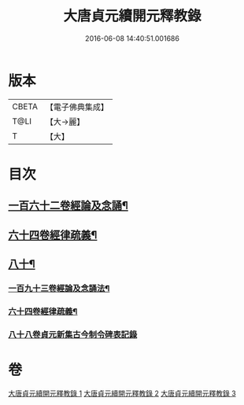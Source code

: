 #+TITLE: 大唐貞元續開元釋教錄 
#+DATE: 2016-06-08 14:40:51.001686

* 版本
 |     CBETA|【電子佛典集成】|
 |      T@LI|【大→麗】   |
 |         T|【大】     |

* 目次
** [[file:KR6s0096_001.txt::001-0748b18][一百六十二卷經論及念誦¶]]
** [[file:KR6s0096_002.txt::002-0758a12][六十四卷經律疏義¶]]
** [[file:KR6s0096_002.txt::002-0764c25][八十¶]]
*** [[file:KR6s0096_003.txt::003-0766b11][一百九十三卷經論及念誦法¶]]
*** [[file:KR6s0096_003.txt::003-0769a19][六十四卷經律疏義¶]]
*** [[file:KR6s0096_003.txt::003-0769b19][八十八卷貞元新集古今制令碑表記錄]]

* 卷
[[file:KR6s0096_001.txt][大唐貞元續開元釋教錄 1]]
[[file:KR6s0096_002.txt][大唐貞元續開元釋教錄 2]]
[[file:KR6s0096_003.txt][大唐貞元續開元釋教錄 3]]

